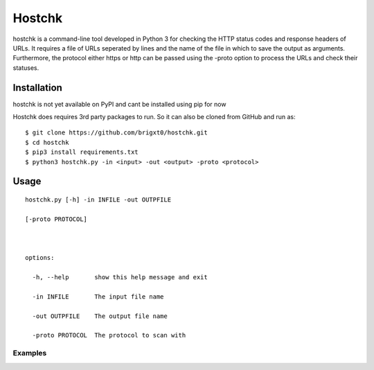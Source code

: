 ======
Hostchk
======


.. image:: https://img.shields.io/pypi/v/hostchk.svg
        :target: https://pypi.org/project/hostchk/

.. image:: https://img.shields.io/github/license/brigxt0/webchk.svg
        :target: https://github.com/brigxt0/hostchk/main/LICENSE

hostchk is a command-line tool developed in Python 3 for checking the HTTP
status codes and response headers of URLs. It requires a file of URLs seperated by lines and the name of the file in which to save the output as
arguments. Furthermore, the protocol either https or http can be passed using the -proto option to
process the URLs and check their statuses.


Installation
------------
hostchk is not yet available on PyPI and cant be installed using pip for now



Hostchk does requires 3rd party packages to run. So it can also be
cloned from GitHub and run as::

    $ git clone https://github.com/brigxt0/hostchk.git
    $ cd hostchk
    $ pip3 install requirements.txt
    $ python3 hostchk.py -in <input> -out <output> -proto <protocol>

Usage
-----
::

 hostchk.py [-h] -in INFILE -out OUTPFILE

 [-proto PROTOCOL]



 options:

   -h, --help       show this help message and exit

   -in INFILE       The input file name

   -out OUTPFILE    The output file name

   -proto PROTOCOL  The protocol to scan with



 
 


Examples
~~~~~~~~























